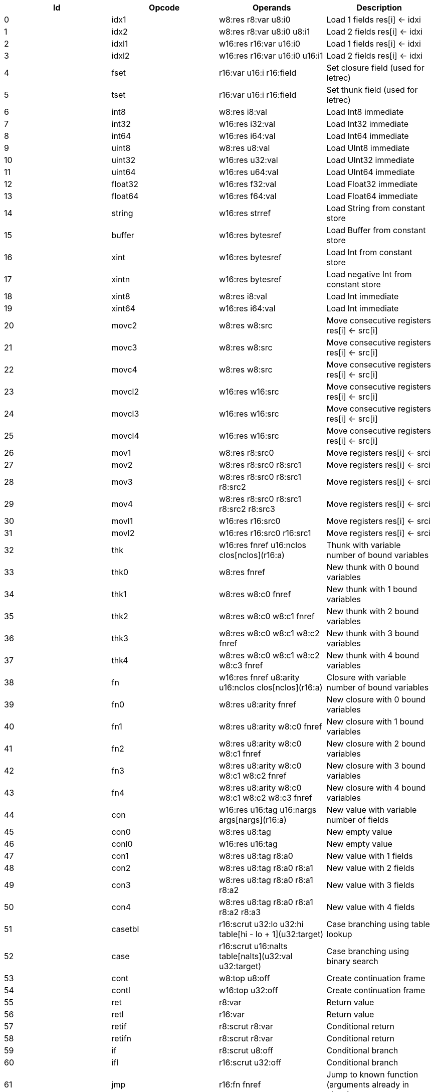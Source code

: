 |===
|Id|Opcode|Operands|Description

|0|idx1|w8:res r8:var u8:i0|Load 1 fields res[i] <- idxi
|1|idx2|w8:res r8:var u8:i0 u8:i1|Load 2 fields res[i] <- idxi
|2|idxl1|w16:res r16:var u16:i0|Load 1 fields res[i] <- idxi
|3|idxl2|w16:res r16:var u16:i0 u16:i1|Load 2 fields res[i] <- idxi
|4|fset|r16:var u16:i r16:field|Set closure field (used for letrec)
|5|tset|r16:var u16:i r16:field|Set thunk field (used for letrec)
|6|int8|w8:res i8:val|Load Int8 immediate
|7|int32|w16:res i32:val|Load Int32 immediate
|8|int64|w16:res i64:val|Load Int64 immediate
|9|uint8|w8:res u8:val|Load UInt8 immediate
|10|uint32|w16:res u32:val|Load UInt32 immediate
|11|uint64|w16:res u64:val|Load UInt64 immediate
|12|float32|w16:res f32:val|Load Float32 immediate
|13|float64|w16:res f64:val|Load Float64 immediate
|14|string|w16:res strref|Load String from constant store
|15|buffer|w16:res bytesref|Load Buffer from constant store
|16|xint|w16:res bytesref|Load Int from constant store
|17|xintn|w16:res bytesref|Load negative Int from constant store
|18|xint8|w8:res i8:val|Load Int immediate
|19|xint64|w16:res i64:val|Load Int immediate
|20|movc2|w8:res w8:src|Move consecutive registers res[i] <- src[i]
|21|movc3|w8:res w8:src|Move consecutive registers res[i] <- src[i]
|22|movc4|w8:res w8:src|Move consecutive registers res[i] <- src[i]
|23|movcl2|w16:res w16:src|Move consecutive registers res[i] <- src[i]
|24|movcl3|w16:res w16:src|Move consecutive registers res[i] <- src[i]
|25|movcl4|w16:res w16:src|Move consecutive registers res[i] <- src[i]
|26|mov1|w8:res r8:src0|Move registers res[i] <- srci
|27|mov2|w8:res r8:src0 r8:src1|Move registers res[i] <- srci
|28|mov3|w8:res r8:src0 r8:src1 r8:src2|Move registers res[i] <- srci
|29|mov4|w8:res r8:src0 r8:src1 r8:src2 r8:src3|Move registers res[i] <- srci
|30|movl1|w16:res r16:src0|Move registers res[i] <- srci
|31|movl2|w16:res r16:src0 r16:src1|Move registers res[i] <- srci
|32|thk|w16:res fnref u16:nclos clos[nclos](r16:a)|Thunk with variable number of bound variables
|33|thk0|w8:res fnref|New thunk with 0 bound variables
|34|thk1|w8:res w8:c0 fnref|New thunk with 1 bound variables
|35|thk2|w8:res w8:c0 w8:c1 fnref|New thunk with 2 bound variables
|36|thk3|w8:res w8:c0 w8:c1 w8:c2 fnref|New thunk with 3 bound variables
|37|thk4|w8:res w8:c0 w8:c1 w8:c2 w8:c3 fnref|New thunk with 4 bound variables
|38|fn|w16:res fnref u8:arity u16:nclos clos[nclos](r16:a)|Closure with variable number of bound variables
|39|fn0|w8:res u8:arity fnref|New closure with 0 bound variables
|40|fn1|w8:res u8:arity w8:c0 fnref|New closure with 1 bound variables
|41|fn2|w8:res u8:arity w8:c0 w8:c1 fnref|New closure with 2 bound variables
|42|fn3|w8:res u8:arity w8:c0 w8:c1 w8:c2 fnref|New closure with 3 bound variables
|43|fn4|w8:res u8:arity w8:c0 w8:c1 w8:c2 w8:c3 fnref|New closure with 4 bound variables
|44|con|w16:res u16:tag u16:nargs args[nargs](r16:a)|New value with variable number of fields
|45|con0|w8:res u8:tag|New empty value
|46|conl0|w16:res u16:tag|New empty value
|47|con1|w8:res u8:tag r8:a0|New value with 1 fields
|48|con2|w8:res u8:tag r8:a0 r8:a1|New value with 2 fields
|49|con3|w8:res u8:tag r8:a0 r8:a1 r8:a2|New value with 3 fields
|50|con4|w8:res u8:tag r8:a0 r8:a1 r8:a2 r8:a3|New value with 4 fields
|51|casetbl|r16:scrut u32:lo u32:hi table[hi - lo + 1](u32:target)|Case branching using table lookup
|52|case|r16:scrut u16:nalts table[nalts](u32:val u32:target)|Case branching using binary search
|53|cont|w8:top u8:off|Create continuation frame
|54|contl|w16:top u32:off|Create continuation frame
|55|ret|r8:var|Return value
|56|retl|r16:var|Return value
|57|retif|r8:scrut r8:var|Conditional return
|58|retifn|r8:scrut r8:var|Conditional return
|59|if|r8:scrut u8:off|Conditional branch
|60|ifl|r16:scrut u32:off|Conditional branch
|61|jmp|r16:fn fnref|Jump to known function (arguments already in place)
|62|jmp1|r8:fn r8:a0 fnref|Jump to known function
|63|jmp2|r8:fn r8:a0 r8:a1 fnref|Jump to known function
|64|jmp3|r8:fn r8:a0 r8:a1 r8:a2 fnref|Jump to known function
|65|jmp4|r8:fn r8:a0 r8:a1 r8:a2 r8:a3 fnref|Jump to known function
|66|jmp5|r8:fn r8:a0 r8:a1 r8:a2 r8:a3 r8:a4 fnref|Jump to known function
|67|app|r8:fn u8:nargs|Apply unknown function (arguments already in place)
|68|appn|r16:fn u8:nargs args[nargs](r16:a)|Apply unknown function
|69|app1|r8:fn r8:a0|Apply unknown function
|70|app2|r8:fn r8:a0 r8:a1|Apply unknown function
|71|app3|r8:fn r8:a0 r8:a1 r8:a2|Apply unknown function
|72|app4|r8:fn r8:a0 r8:a1 r8:a2 r8:a3|Apply unknown function
|73|app5|r8:fn r8:a0 r8:a1 r8:a2 r8:a3 r8:a4|Apply unknown function
|74|limit|u8:lim|Check limit (safepoint!)
|75|clos1|u8:nargs u8:lim|Check limit and load closure with 1 fields (safepoint!)
|76|clos2|u8:nargs u8:lim|Check limit and load closure with 2 fields (safepoint!)
|77|clos3|u8:nargs u8:lim|Check limit and load closure with 3 fields (safepoint!)
|78|clos4|u8:nargs u8:lim|Check limit and load closure with 4 fields (safepoint!)
|79|clos|u8:nargs u16:lim u16:size|Check limit and load closure with variable number of fields
|80|enter|u8:top u8:lim|Enter continuation, shift register window
|81|enterl|u16:top u16:lim|Enter continuation, shift register window
|82|ffiget|w16:res ffiref|Get foreign variable
|83|ffiset|r16:var ffiref|Set foreign variable
|84|ffitail|ffiref u8:nargs args[nargs](r16:a)|Foreign call in tail position
|85|ffiinl|w16:res ffiref u8:nargs args[nargs](r16:a)|Inline foreign call
|86|ffiprot|ffiref u8:nargs args[nargs](r16:a)|Protected foreign call
|87|thread|w16:res|Get current thread
|88|proc|w16:res|Get current processor
|89|plocal|w16:res|Get processor local
|90|tstate|w16:res r16:thr|Get thread state
|91|evfilt|w16:res r16:f r16:n|Event filter enabled
|92|bitsToFloat32|w8:res r8:a0|Inline primitive
|93|bitsToFloat64|w8:res r8:a0|Inline primitive
|94|charEq|w8:res r8:a0 r8:a1|Inline primitive
|95|charLe|w8:res r8:a0 r8:a1|Inline primitive
|96|charLt|w8:res r8:a0 r8:a1|Inline primitive
|97|charNe|w8:res r8:a0 r8:a1|Inline primitive
|98|charToString|w8:res r8:a0|Inline primitive
|99|charToUInt32|w8:res r8:a0|Inline primitive
|100|float32Abs|w8:res r8:a0|Inline primitive
|101|float32Acos|w8:res r8:a0|Inline primitive
|102|float32Add|w8:res r8:a0 r8:a1|Inline primitive
|103|float32Asin|w8:res r8:a0|Inline primitive
|104|float32Atan|w8:res r8:a0|Inline primitive
|105|float32Ceil|w8:res r8:a0|Inline primitive
|106|float32Cos|w8:res r8:a0|Inline primitive
|107|float32Cosh|w8:res r8:a0|Inline primitive
|108|float32Div|w8:res r8:a0 r8:a1|Inline primitive
|109|float32Eq|w8:res r8:a0 r8:a1|Inline primitive
|110|float32Exp|w8:res r8:a0|Inline primitive
|111|float32Expm1|w8:res r8:a0|Inline primitive
|112|float32Floor|w8:res r8:a0|Inline primitive
|113|float32Le|w8:res r8:a0 r8:a1|Inline primitive
|114|float32Log|w8:res r8:a0|Inline primitive
|115|float32Log1p|w8:res r8:a0|Inline primitive
|116|float32Lt|w8:res r8:a0 r8:a1|Inline primitive
|117|float32Max|w8:res r8:a0 r8:a1|Inline primitive
|118|float32Min|w8:res r8:a0 r8:a1|Inline primitive
|119|float32Mul|w8:res r8:a0 r8:a1|Inline primitive
|120|float32Ne|w8:res r8:a0 r8:a1|Inline primitive
|121|float32Neg|w8:res r8:a0|Inline primitive
|122|float32Pow|w8:res r8:a0 r8:a1|Inline primitive
|123|float32Round|w8:res r8:a0|Inline primitive
|124|float32Sin|w8:res r8:a0|Inline primitive
|125|float32Sinh|w8:res r8:a0|Inline primitive
|126|float32Sqrt|w8:res r8:a0|Inline primitive
|127|float32Sub|w8:res r8:a0 r8:a1|Inline primitive
|128|float32Tan|w8:res r8:a0|Inline primitive
|129|float32Tanh|w8:res r8:a0|Inline primitive
|130|float32ToBits|w8:res r8:a0|Inline primitive
|131|float32ToFloat64|w8:res r8:a0|Inline primitive
|132|float32ToInt|w8:res r8:a0|Inline primitive
|133|float32ToInt32|w8:res r8:a0|Inline primitive
|134|float32ToInt64|w8:res r8:a0|Inline primitive
|135|float32ToUInt32|w8:res r8:a0|Inline primitive
|136|float32ToUInt64|w8:res r8:a0|Inline primitive
|137|float32Trunc|w8:res r8:a0|Inline primitive
|138|float64Abs|w8:res r8:a0|Inline primitive
|139|float64Acos|w8:res r8:a0|Inline primitive
|140|float64Add|w8:res r8:a0 r8:a1|Inline primitive
|141|float64Asin|w8:res r8:a0|Inline primitive
|142|float64Atan|w8:res r8:a0|Inline primitive
|143|float64Ceil|w8:res r8:a0|Inline primitive
|144|float64Cos|w8:res r8:a0|Inline primitive
|145|float64Cosh|w8:res r8:a0|Inline primitive
|146|float64Div|w8:res r8:a0 r8:a1|Inline primitive
|147|float64Eq|w8:res r8:a0 r8:a1|Inline primitive
|148|float64Exp|w8:res r8:a0|Inline primitive
|149|float64Expm1|w8:res r8:a0|Inline primitive
|150|float64Floor|w8:res r8:a0|Inline primitive
|151|float64Le|w8:res r8:a0 r8:a1|Inline primitive
|152|float64Log|w8:res r8:a0|Inline primitive
|153|float64Log1p|w8:res r8:a0|Inline primitive
|154|float64Lt|w8:res r8:a0 r8:a1|Inline primitive
|155|float64Max|w8:res r8:a0 r8:a1|Inline primitive
|156|float64Min|w8:res r8:a0 r8:a1|Inline primitive
|157|float64Mul|w8:res r8:a0 r8:a1|Inline primitive
|158|float64Ne|w8:res r8:a0 r8:a1|Inline primitive
|159|float64Neg|w8:res r8:a0|Inline primitive
|160|float64Pow|w8:res r8:a0 r8:a1|Inline primitive
|161|float64Round|w8:res r8:a0|Inline primitive
|162|float64Sin|w8:res r8:a0|Inline primitive
|163|float64Sinh|w8:res r8:a0|Inline primitive
|164|float64Sqrt|w8:res r8:a0|Inline primitive
|165|float64Sub|w8:res r8:a0 r8:a1|Inline primitive
|166|float64Tan|w8:res r8:a0|Inline primitive
|167|float64Tanh|w8:res r8:a0|Inline primitive
|168|float64ToBits|w8:res r8:a0|Inline primitive
|169|float64ToFloat32|w8:res r8:a0|Inline primitive
|170|float64ToInt|w8:res r8:a0|Inline primitive
|171|float64ToInt32|w8:res r8:a0|Inline primitive
|172|float64ToInt64|w8:res r8:a0|Inline primitive
|173|float64ToUInt32|w8:res r8:a0|Inline primitive
|174|float64ToUInt64|w8:res r8:a0|Inline primitive
|175|float64Trunc|w8:res r8:a0|Inline primitive
|176|int16ToInt32|w8:res r8:a0|Inline primitive
|177|int32Add|w8:res r8:a0 r8:a1|Inline primitive
|178|int32And|w8:res r8:a0 r8:a1|Inline primitive
|179|int32Div|w8:res r8:a0 r8:a1|Inline primitive
|180|int32Eq|w8:res r8:a0 r8:a1|Inline primitive
|181|int32Le|w8:res r8:a0 r8:a1|Inline primitive
|182|int32Lt|w8:res r8:a0 r8:a1|Inline primitive
|183|int32Mod|w8:res r8:a0 r8:a1|Inline primitive
|184|int32Mul|w8:res r8:a0 r8:a1|Inline primitive
|185|int32Ne|w8:res r8:a0 r8:a1|Inline primitive
|186|int32Neg|w8:res r8:a0|Inline primitive
|187|int32Not|w8:res r8:a0|Inline primitive
|188|int32Or|w8:res r8:a0 r8:a1|Inline primitive
|189|int32Quo|w8:res r8:a0 r8:a1|Inline primitive
|190|int32Rem|w8:res r8:a0 r8:a1|Inline primitive
|191|int32Shl|w8:res r8:a0 r8:a1|Inline primitive
|192|int32Shr|w8:res r8:a0 r8:a1|Inline primitive
|193|int32Sub|w8:res r8:a0 r8:a1|Inline primitive
|194|int32ToFloat32|w8:res r8:a0|Inline primitive
|195|int32ToFloat64|w8:res r8:a0|Inline primitive
|196|int32ToInt|w8:res r8:a0|Inline primitive
|197|int32ToInt16|w8:res r8:a0|Inline primitive
|198|int32ToInt64|w8:res r8:a0|Inline primitive
|199|int32ToInt8|w8:res r8:a0|Inline primitive
|200|int32ToUInt32|w8:res r8:a0|Inline primitive
|201|int32ToUInt64|w8:res r8:a0|Inline primitive
|202|int32Xor|w8:res r8:a0 r8:a1|Inline primitive
|203|int64Add|w8:res r8:a0 r8:a1|Inline primitive
|204|int64And|w8:res r8:a0 r8:a1|Inline primitive
|205|int64Div|w8:res r8:a0 r8:a1|Inline primitive
|206|int64Eq|w8:res r8:a0 r8:a1|Inline primitive
|207|int64Le|w8:res r8:a0 r8:a1|Inline primitive
|208|int64Lt|w8:res r8:a0 r8:a1|Inline primitive
|209|int64Mod|w8:res r8:a0 r8:a1|Inline primitive
|210|int64Mul|w8:res r8:a0 r8:a1|Inline primitive
|211|int64Ne|w8:res r8:a0 r8:a1|Inline primitive
|212|int64Neg|w8:res r8:a0|Inline primitive
|213|int64Not|w8:res r8:a0|Inline primitive
|214|int64Or|w8:res r8:a0 r8:a1|Inline primitive
|215|int64Quo|w8:res r8:a0 r8:a1|Inline primitive
|216|int64Rem|w8:res r8:a0 r8:a1|Inline primitive
|217|int64Shl|w8:res r8:a0 r8:a1|Inline primitive
|218|int64Shr|w8:res r8:a0 r8:a1|Inline primitive
|219|int64Sub|w8:res r8:a0 r8:a1|Inline primitive
|220|int64ToFloat32|w8:res r8:a0|Inline primitive
|221|int64ToFloat64|w8:res r8:a0|Inline primitive
|222|int64ToInt|w8:res r8:a0|Inline primitive
|223|int64ToInt32|w8:res r8:a0|Inline primitive
|224|int64ToUInt32|w8:res r8:a0|Inline primitive
|225|int64ToUInt64|w8:res r8:a0|Inline primitive
|226|int64Xor|w8:res r8:a0 r8:a1|Inline primitive
|227|int8ToInt32|w8:res r8:a0|Inline primitive
|228|intAdd|w8:res r8:a0 r8:a1|Inline primitive
|229|intAnd|w8:res r8:a0 r8:a1|Inline primitive
|230|intCmp|w8:res r8:a0 r8:a1|Inline primitive
|231|intDiv|w8:res r8:a0 r8:a1|Inline primitive
|232|intEq|w8:res r8:a0 r8:a1|Inline primitive
|233|intLe|w8:res r8:a0 r8:a1|Inline primitive
|234|intLt|w8:res r8:a0 r8:a1|Inline primitive
|235|intMod|w8:res r8:a0 r8:a1|Inline primitive
|236|intMul|w8:res r8:a0 r8:a1|Inline primitive
|237|intNe|w8:res r8:a0 r8:a1|Inline primitive
|238|intNeg|w8:res r8:a0|Inline primitive
|239|intNot|w8:res r8:a0|Inline primitive
|240|intOr|w8:res r8:a0 r8:a1|Inline primitive
|241|intQuo|w8:res r8:a0 r8:a1|Inline primitive
|242|intRem|w8:res r8:a0 r8:a1|Inline primitive
|243|intShl|w8:res r8:a0 r8:a1|Inline primitive
|244|intShr|w8:res r8:a0 r8:a1|Inline primitive
|245|intSub|w8:res r8:a0 r8:a1|Inline primitive
|246|intToFloat32|w8:res r8:a0|Inline primitive
|247|intToFloat64|w8:res r8:a0|Inline primitive
|248|intToInt32|w8:res r8:a0|Inline primitive
|249|intToInt64|w8:res r8:a0|Inline primitive
|250|intToUInt32|w8:res r8:a0|Inline primitive
|251|intToUInt64|w8:res r8:a0|Inline primitive
|252|intXor|w8:res r8:a0 r8:a1|Inline primitive
|253|stringCmp|w8:res r8:a0 r8:a1|Inline primitive
|254|stringCursorBegin|w8:res r8:a0|Inline primitive
|255|stringCursorEnd|w8:res r8:a0|Inline primitive
|256|stringCursorEq|w8:res r8:a0 r8:a1|Inline primitive
|257|stringCursorLe|w8:res r8:a0 r8:a1|Inline primitive
|258|stringCursorLt|w8:res r8:a0 r8:a1|Inline primitive
|259|stringCursorNe|w8:res r8:a0 r8:a1|Inline primitive
|260|stringCursorGet|w8:res r8:a0 r8:a1|Inline primitive
|261|stringCursorNext|w8:res r8:a0 r8:a1|Inline primitive
|262|stringCursorPrev|w8:res r8:a0 r8:a1|Inline primitive
|263|stringEq|w8:res r8:a0 r8:a1|Inline primitive
|264|stringLe|w8:res r8:a0 r8:a1|Inline primitive
|265|stringLt|w8:res r8:a0 r8:a1|Inline primitive
|266|stringNe|w8:res r8:a0 r8:a1|Inline primitive
|267|stringNull|w8:res r8:a0|Inline primitive
|268|stringSlice|w8:res r8:a0 r8:a1 r8:a2|Inline primitive
|269|uint16ToUInt32|w8:res r8:a0|Inline primitive
|270|uint32Add|w8:res r8:a0 r8:a1|Inline primitive
|271|uint32And|w8:res r8:a0 r8:a1|Inline primitive
|272|uint32Div|w8:res r8:a0 r8:a1|Inline primitive
|273|uint32Eq|w8:res r8:a0 r8:a1|Inline primitive
|274|uint32Le|w8:res r8:a0 r8:a1|Inline primitive
|275|uint32Lt|w8:res r8:a0 r8:a1|Inline primitive
|276|uint32Mod|w8:res r8:a0 r8:a1|Inline primitive
|277|uint32Mul|w8:res r8:a0 r8:a1|Inline primitive
|278|uint32Ne|w8:res r8:a0 r8:a1|Inline primitive
|279|uint32Neg|w8:res r8:a0|Inline primitive
|280|uint32Not|w8:res r8:a0|Inline primitive
|281|uint32Or|w8:res r8:a0 r8:a1|Inline primitive
|282|uint32Shl|w8:res r8:a0 r8:a1|Inline primitive
|283|uint32Shr|w8:res r8:a0 r8:a1|Inline primitive
|284|uint32Sub|w8:res r8:a0 r8:a1|Inline primitive
|285|uint32ToChar|w8:res r8:a0|Inline primitive
|286|uint32ToFloat32|w8:res r8:a0|Inline primitive
|287|uint32ToFloat64|w8:res r8:a0|Inline primitive
|288|uint32ToInt|w8:res r8:a0|Inline primitive
|289|uint32ToInt32|w8:res r8:a0|Inline primitive
|290|uint32ToInt64|w8:res r8:a0|Inline primitive
|291|uint32ToUInt16|w8:res r8:a0|Inline primitive
|292|uint32ToUInt64|w8:res r8:a0|Inline primitive
|293|uint32ToUInt8|w8:res r8:a0|Inline primitive
|294|uint32Xor|w8:res r8:a0 r8:a1|Inline primitive
|295|uint64Add|w8:res r8:a0 r8:a1|Inline primitive
|296|uint64And|w8:res r8:a0 r8:a1|Inline primitive
|297|uint64Div|w8:res r8:a0 r8:a1|Inline primitive
|298|uint64Eq|w8:res r8:a0 r8:a1|Inline primitive
|299|uint64Le|w8:res r8:a0 r8:a1|Inline primitive
|300|uint64Lt|w8:res r8:a0 r8:a1|Inline primitive
|301|uint64Mod|w8:res r8:a0 r8:a1|Inline primitive
|302|uint64Mul|w8:res r8:a0 r8:a1|Inline primitive
|303|uint64Ne|w8:res r8:a0 r8:a1|Inline primitive
|304|uint64Neg|w8:res r8:a0|Inline primitive
|305|uint64Not|w8:res r8:a0|Inline primitive
|306|uint64Or|w8:res r8:a0 r8:a1|Inline primitive
|307|uint64Shl|w8:res r8:a0 r8:a1|Inline primitive
|308|uint64Shr|w8:res r8:a0 r8:a1|Inline primitive
|309|uint64Sub|w8:res r8:a0 r8:a1|Inline primitive
|310|uint64ToFloat32|w8:res r8:a0|Inline primitive
|311|uint64ToFloat64|w8:res r8:a0|Inline primitive
|312|uint64ToInt|w8:res r8:a0|Inline primitive
|313|uint64ToInt32|w8:res r8:a0|Inline primitive
|314|uint64ToInt64|w8:res r8:a0|Inline primitive
|315|uint64ToUInt32|w8:res r8:a0|Inline primitive
|316|uint64Xor|w8:res r8:a0 r8:a1|Inline primitive
|317|uint8ToUInt32|w8:res r8:a0|Inline primitive
|318|lazyForce|r8:a0|Primitive in tail position
|319|stringBuilderNew|w8:res r8:a0|Inline primitive
|320|stringBuilderChar|w8:res r8:a0 r8:a1|Inline primitive
|321|stringBuilderString|w8:res r8:a0 r8:a1|Inline primitive
|322|stringBuilderBuild|w8:res r8:a0|Inline primitive
|323|bufferSize|w8:res r8:a0|Inline primitive
|324|arraySize|w8:res r8:a0|Inline primitive
|325|arrayCas|w8:res r8:a0 r8:a1 r8:a2 r8:a3|Inline primitive
|326|arrayClone|w8:res r8:a0 r8:a1 r8:a2|Inline primitive
|327|arrayCopy|w8:res r8:a0 r8:a1 r8:a2 r8:a3 r8:a4|Inline primitive
|328|arrayNew|w8:res r8:a0 r8:a1|Inline primitive
|329|arrayRead|w8:res r8:a0 r8:a1|Inline primitive
|330|arrayWrite|w8:res r8:a0 r8:a1 r8:a2|Inline primitive
|331|bufferClone|w8:res r8:a0 r8:a1 r8:a2|Inline primitive
|332|bufferCmp|w8:res r8:a0 r8:a1 r8:a2 r8:a3 r8:a4|Inline primitive
|333|bufferCopy|w8:res r8:a0 r8:a1 r8:a2 r8:a3 r8:a4|Inline primitive
|334|bufferFill|w8:res r8:a0 r8:a1 r8:a2 r8:a3|Inline primitive
|335|bufferNew|w8:res r8:a0|Inline primitive
|336|bufferReadFloat32|w8:res r8:a0 r8:a1|Inline primitive
|337|bufferReadFloat64|w8:res r8:a0 r8:a1|Inline primitive
|338|bufferReadUInt16|w8:res r8:a0 r8:a1|Inline primitive
|339|bufferReadUInt32|w8:res r8:a0 r8:a1|Inline primitive
|340|bufferReadUInt64|w8:res r8:a0 r8:a1|Inline primitive
|341|bufferReadUInt8|w8:res r8:a0 r8:a1|Inline primitive
|342|bufferWriteFloat32|w8:res r8:a0 r8:a1 r8:a2|Inline primitive
|343|bufferWriteFloat64|w8:res r8:a0 r8:a1 r8:a2|Inline primitive
|344|bufferWriteUInt16|w8:res r8:a0 r8:a1 r8:a2|Inline primitive
|345|bufferWriteUInt32|w8:res r8:a0 r8:a1 r8:a2|Inline primitive
|346|bufferWriteUInt64|w8:res r8:a0 r8:a1 r8:a2|Inline primitive
|347|bufferWriteUInt8|w8:res r8:a0 r8:a1 r8:a2|Inline primitive
|348|identical|w8:res r8:a0 r8:a1|Inline primitive
|349|tag|w8:res r8:a0|Inline primitive
|===
